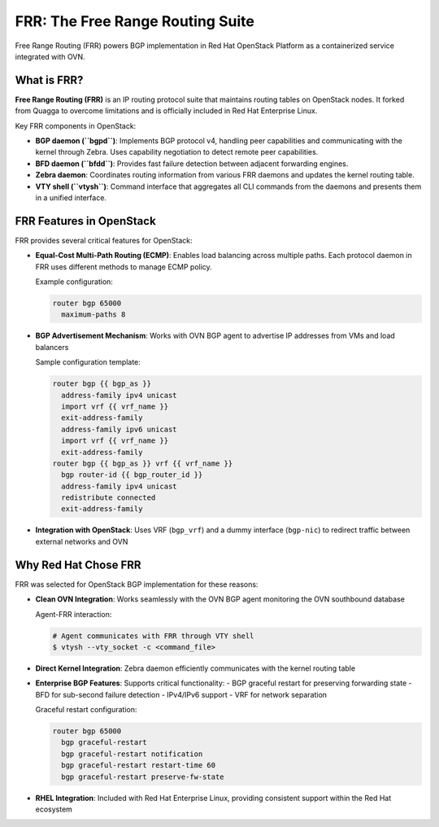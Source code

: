 FRR: The Free Range Routing Suite
==================================

Free Range Routing (FRR) powers BGP implementation in Red Hat OpenStack Platform as a containerized service integrated with OVN.

What is FRR?
-------------------

**Free Range Routing (FRR)** is an IP routing protocol suite that maintains routing tables on OpenStack nodes. It forked from Quagga to overcome limitations and is officially included in Red Hat Enterprise Linux.

Key FRR components in OpenStack:

- **BGP daemon (``bgpd``)**: Implements BGP protocol v4, handling peer capabilities and communicating with the kernel through Zebra. Uses capability negotiation to detect remote peer capabilities.

- **BFD daemon (``bfdd``)**: Provides fast failure detection between adjacent forwarding engines.

- **Zebra daemon**: Coordinates routing information from various FRR daemons and updates the kernel routing table.

- **VTY shell (``vtysh``)**: Command interface that aggregates all CLI commands from the daemons and presents them in a unified interface.

FRR Features in OpenStack
--------------------------

FRR provides several critical features for OpenStack:

- **Equal-Cost Multi-Path Routing (ECMP)**: Enables load balancing across multiple paths. Each protocol daemon in FRR uses different methods to manage ECMP policy.
  
  Example configuration:
  
  .. code-block:: text

     router bgp 65000
       maximum-paths 8

- **BGP Advertisement Mechanism**: Works with OVN BGP agent to advertise IP addresses from VMs and load balancers
  
  Sample configuration template:
  
  .. code-block:: text
  
      router bgp {{ bgp_as }}
        address-family ipv4 unicast
        import vrf {{ vrf_name }}
        exit-address-family
        address-family ipv6 unicast
        import vrf {{ vrf_name }}
        exit-address-family
      router bgp {{ bgp_as }} vrf {{ vrf_name }}
        bgp router-id {{ bgp_router_id }}
        address-family ipv4 unicast
        redistribute connected
        exit-address-family

- **Integration with OpenStack**: Uses VRF (``bgp_vrf``) and a dummy interface (``bgp-nic``) to redirect traffic between external networks and OVN

Why Red Hat Chose FRR
---------------------

FRR was selected for OpenStack BGP implementation for these reasons:

- **Clean OVN Integration**: Works seamlessly with the OVN BGP agent monitoring the OVN southbound database
  
  Agent-FRR interaction:
  
  .. code-block:: bash
  
      # Agent communicates with FRR through VTY shell
      $ vtysh --vty_socket -c <command_file>

- **Direct Kernel Integration**: Zebra daemon efficiently communicates with the kernel routing table

- **Enterprise BGP Features**: Supports critical functionality:
  - BGP graceful restart for preserving forwarding state
  - BFD for sub-second failure detection
  - IPv4/IPv6 support
  - VRF for network separation

  Graceful restart configuration:
  
  .. code-block:: text
  
      router bgp 65000
        bgp graceful-restart
        bgp graceful-restart notification
        bgp graceful-restart restart-time 60
        bgp graceful-restart preserve-fw-state

- **RHEL Integration**: Included with Red Hat Enterprise Linux, providing consistent support within the Red Hat ecosystem


